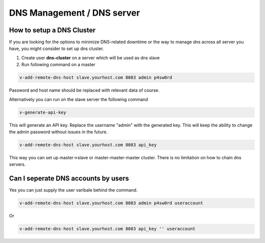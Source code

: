 ###############################
DNS Management / DNS server
###############################

************************************************
How to setup a DNS Cluster
************************************************

If you are looking for the options to minimize DNS-related downtime or the way to manage dns across all server you have, you might consider to set up dns cluster.

#. Create user **dns-cluster** on a server which will be used as dns slave
#. Run following command on a master

.. code-block:: bash

    v-add-remote-dns-host slave.yourhost.com 8083 admin p4sw0rd

Password and host name should be replaced with relevant data of course.

Alternatively you can run on the slave server the following command

.. code-block:: bash

    v-generate-api-key 

This will generate an API key. Replace the username "admin" with the generated key. This will keep the ability to change the admin password without issues in the future.
   
.. code-block:: bash   

    v-add-remote-dns-host slave.yourhost.com 8083 api_key

This way you can set up master->slave or master-master-master cluster. There is no limitation on how to chain dns servers.

************************************************
Can I seperate DNS accounts by users 
************************************************

Yes you can just supply the user varibale behind the command. 

.. code-block:: bash

    v-add-remote-dns-host slave.yourhost.com 8083 admin p4sw0rd useraccount

Or 

.. code-block:: bash   

    v-add-remote-dns-host slave.yourhost.com 8083 api_key '' useraccount
    
    